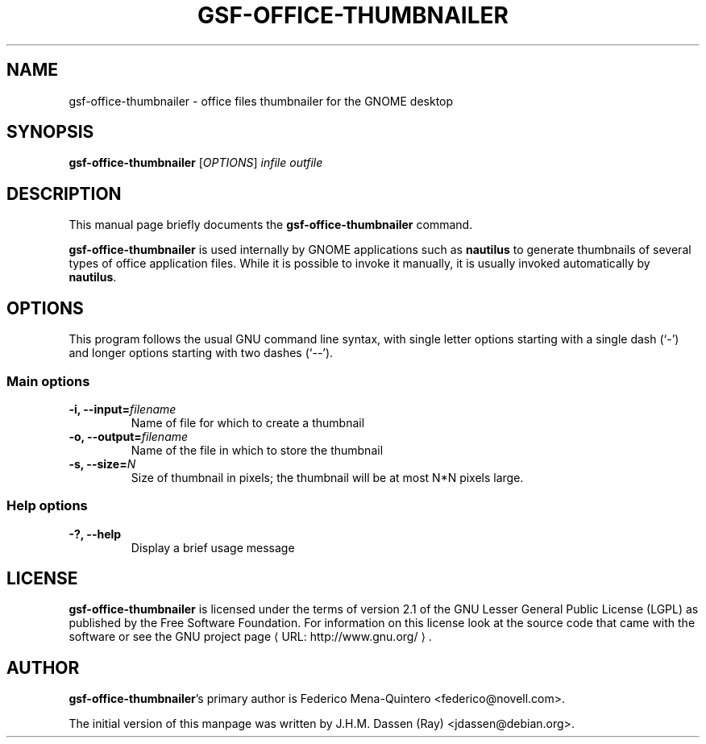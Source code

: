 .de URL
\\$2 \(laURL: \\$1 \(ra\\$3
..
.if \n[.g] .mso www.tmac
.TH GSF-OFFICE-THUMBNAILER 1 "August 17, 2005" gsf "GNOME"
.SH NAME
gsf-office-thumbnailer \- office files thumbnailer for the GNOME desktop

.SH SYNOPSIS
\fBgsf-office-thumbnailer\fR [\fIOPTIONS\fR] \fIinfile\fR \fIoutfile\fR

.SH DESCRIPTION
This manual page briefly documents the \fBgsf-office-thumbnailer\fR command.

\fBgsf-office-thumbnailer\fR is used internally by GNOME applications such
as \fBnautilus\fR to generate thumbnails of several types of office
application files. While it is possible to invoke it manually, it is usually
invoked automatically by \fBnautilus\fR.

.\".SH "RETURN VALUE"
.\".SH "EXIT STATUS"
.\".SH "ERROR HANDLING"
.\".SH ERRORS
.SH OPTIONS
This program follows the usual GNU command line syntax, with single
letter options starting with a single dash (`-') and longer options
starting with two dashes (`--').

.SS "Main options"
.TP
.B \-i, \-\-input=\fIfilename\fR
Name of file for which to create a thumbnail
.TP
.B \-o, \-\-output=\fIfilename\fR
Name of the file in which to store the thumbnail
.TP
.B \-s, \-\-size=\fIN\fR
Size of thumbnail in pixels; the thumbnail will be at most N*N pixels large.

.SS "Help options"
.TP
.B \-?, \-\-help
Display a brief usage message

.\".SH USAGE
.\".SH EXAMPLES
.\".SH FILES
.\".SH ENVIRONMENT
.\".SH DIAGNOSTICS
.\".SH SECURITY
.\".SH CONFORMING TO
.\".SH NOTES
.\".SH BUGS

.SH LICENSE

\fBgsf-office-thumbnailer\fR is licensed under the terms of version 2.1 of
the GNU Lesser General Public License (LGPL) as published by the Free
Software Foundation. For information on this license look at the source code
that came with the software or see the 
.URL "http://www.gnu.org/" "GNU project page" .

.SH AUTHOR

\fBgsf-office-thumbnailer\fR's primary author is Federico Mena-Quintero
<federico@novell.com>.

The initial version of this manpage was written by J.H.M. Dassen (Ray)
<jdassen@debian.org>.

\".SH SEE ALSO
